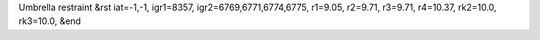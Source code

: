 Umbrella restraint
&rst 
iat=-1,-1, igr1=8357, igr2=6769,6771,6774,6775, r1=9.05, r2=9.71, r3=9.71, r4=10.37, rk2=10.0, rk3=10.0,
&end
